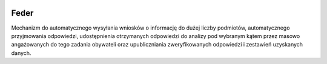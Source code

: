  .. image:: https://coveralls.io/repos/watchdogpolska/feder/badge.svg?branch=master&service=github
    :target: https://coveralls.io/github/watchdogpolska/feder?branch=master 

 .. image:: https://github.com/watchdogpolska/feder/workflows/Python%20package/badge.svg
    :target: https://github.com/watchdogpolska/feder/actions?workflow=Python+package
    
 .. image:: https://img.shields.io/github/license/watchdogpolska/feder.svg
 
 .. image:: https://david-dm.org/watchdogpolska/feder/dev-status.svg
     :target: https://david-dm.org/watchdogpolska/feder#info=devDependencies
     :alt: devDependency Status

Feder
=====

Mechanizm do automatycznego wysyłania wniosków o informację do dużej liczby podmiotów, automatycznego przyjmowania odpowiedzi, udostępnienia otrzymanych odpowiedzi do analizy pod wybranym kątem przez masowo angażowanych do tego zadania obywateli oraz  upubliczniania zweryfikowanych odpowiedzi i zestawień uzyskanych danych.
